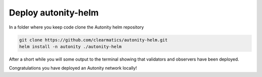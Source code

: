 Deploy autonity-helm
====================

In a folder where you keep code clone the Autonity helm repository

.. code:: bash

    git clone https://github.com/clearmatics/autonity-helm.git
    helm install -n autonity ./autonity-helm

After a short while you will some output to the terminal showing that validators and observers have been deployed.

Congratulations you have deployed an Autonity network locally!
